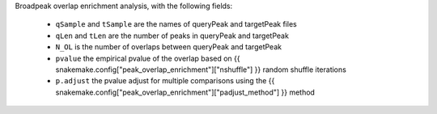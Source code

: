 Broadpeak overlap enrichment analysis, with the following fields:

  * ``qSample`` and ``tSample`` are the names of queryPeak and targetPeak files
  * ``qLen`` and ``tLen`` are the number of peaks in queryPeak and targetPeak
  * ``N_OL`` is the number of overlaps between queryPeak and targetPeak
  * ``pvalue`` the empirical pvalue of the overlap based on
    {{ snakemake.config["peak_overlap_enrichment"]["nshuffle"] }} random
    shuffle iterations
  * ``p.adjust`` the pvalue adjust for multiple comparisons using the 
    {{ snakemake.config["peak_overlap_enrichment"]["padjust_method"] }} method
